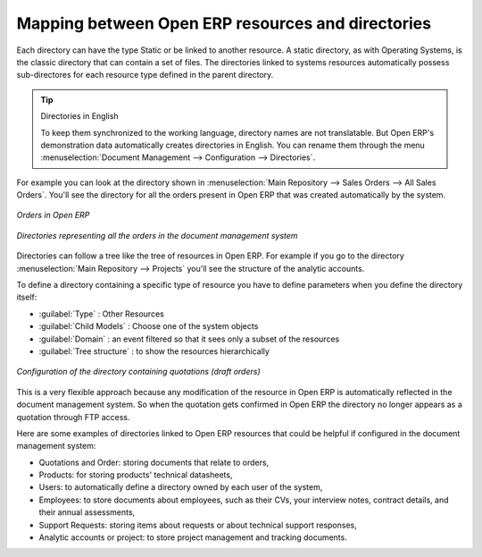
Mapping between Open ERP resources and directories
---------------------------------------------------

Each directory can have the type Static or be linked to another resource. A static directory, as
with Operating Systems, is the classic directory that can contain a set of files. The directories
linked to systems resources automatically possess sub-directores for each resource type defined in
the parent directory.

.. tip:: Directories in English

    To keep them synchronized to the working language, directory names are not translatable.
    But Open ERP's demonstration data automatically creates directories in English.
    You can rename them through the menu :menuselection:`Document Management --> Configuration -->
    Directories`.

For example you can look at the directory shown in :menuselection:`Main Repository --> Sales Orders
--> All Sales Orders`. You'll see the directory for all the orders present in Open ERP that was
created automatically by the system.

.. figure::  images/document_sale.png
   :align: center

   *Orders in Open ERP*

.. figure::  images/document_ftp_sale.png
   :align: center

   *Directories representing all the orders in the document management system*

Directories can follow a tree like the tree of resources in Open ERP. For example if you go to the
directory :menuselection:`Main Repository --> Projects` you'll see the structure of the analytic
accounts.

To define a directory containing a specific type of resource you have to define parameters when you
define the directory itself:

* :guilabel:`Type` : Other Resources

* :guilabel:`Child Models` : Choose one of the system objects

* :guilabel:`Domain` :  an event filtered so that it sees only a subset of the resources

* :guilabel:`Tree structure` : to show the resources hierarchically

.. figure::  images/document_dir_form.png
   :align: center

   *Configuration of the directory containing quotations (draft orders)*

This is a very flexible approach because any modification of the resource in Open ERP is
automatically reflected in the document management system. So when the quotation gets confirmed in
Open ERP the directory no longer appears as a quotation through FTP access.

Here are some examples of directories linked to Open ERP resources that could be helpful if
configured in the document management system:

* Quotations and Order: storing documents that relate to orders,

* Products: for storing products' technical datasheets,

* Users: to automatically define a directory owned by each user of the system,

* Employees: to store documents about employees, such as their CVs, your interview notes, contract
  details, and their annual assessments,

* Support Requests: storing items about requests or about technical support responses,

* Analytic accounts or project: to store project management and tracking documents.


.. Copyright © Open Object Press. All rights reserved.

.. You may take electronic copy of this publication and distribute it if you don't
.. change the content. You can also print a copy to be read by yourself only.

.. We have contracts with different publishers in different countries to sell and
.. distribute paper or electronic based versions of this book (translated or not)
.. in bookstores. This helps to distribute and promote the Open ERP product. It
.. also helps us to create incentives to pay contributors and authors using author
.. rights of these sales.

.. Due to this, grants to translate, modify or sell this book are strictly
.. forbidden, unless Tiny SPRL (representing Open Object Press) gives you a
.. written authorisation for this.

.. Many of the designations used by manufacturers and suppliers to distinguish their
.. products are claimed as trademarks. Where those designations appear in this book,
.. and Open Object Press was aware of a trademark claim, the designations have been
.. printed in initial capitals.

.. While every precaution has been taken in the preparation of this book, the publisher
.. and the authors assume no responsibility for errors or omissions, or for damages
.. resulting from the use of the information contained herein.

.. Published by Open Object Press, Grand Rosière, Belgium
